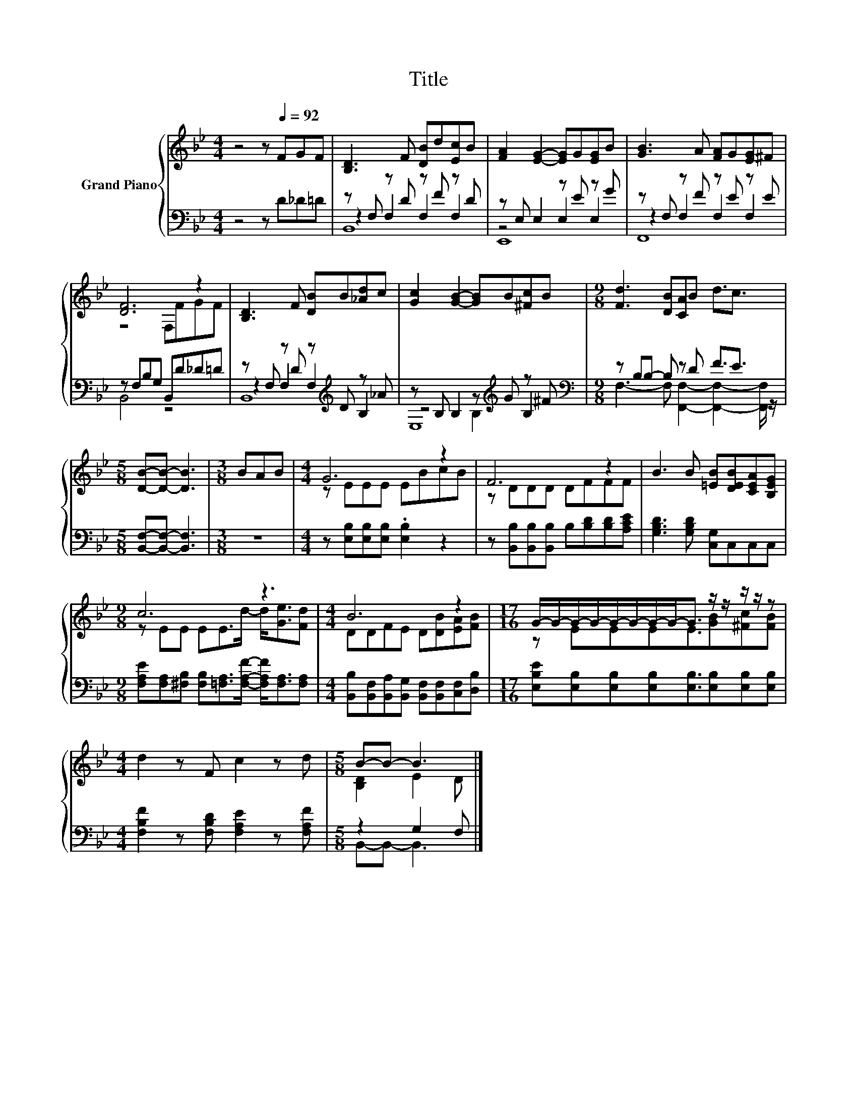 X:1
T:Title
%%score { ( 1 5 ) | ( 2 3 4 ) }
L:1/8
M:4/4
K:Bb
V:1 treble nm="Grand Piano"
V:5 treble 
V:2 bass 
V:3 bass 
V:4 bass 
V:1
 z4 z[Q:1/4=92] FGF | [B,D]3 F [DB]d[Ec]B | [FA]2 [EG]2- [EG]G[EG]B | [GB]3 A [FA]G[EG]^F | %4
 [DF]6 z2 | [B,D]3 F [DB]B[_Ad]c | [Gc]2 [GB]2- [GB]B[^Fc]B |[M:9/8] [Fd]3 [DB][CA]B d3/2c3/2 | %8
[M:5/8] [DB]-[DB]- [DB]3 |[M:3/8] BAB |[M:4/4] G6 z2 | F6 z2 | B3 B [=EB][DEB][CEA][B,EG] | %13
[M:9/8] c6 z3 |[M:4/4] B6 z2 |[M:17/16] G/-G/-G/-G/-G/-G/-G/-G-<G z/ z/ z/ z/ z | %16
[M:4/4] d2 z F c2 z d |[M:5/8] B-B- B3 |] %18
V:2
 z4 z D_D=D | z F, z D z F z D | z E, E,2 z E z G | z F, z F z E z E | z F,B,G, B,,D_D=D | %5
 z F, z D z[K:treble] D z _A | z B, B,2 z[K:treble] G z ^F | %7
[M:9/8][K:bass] z B,B,- B, z D F3/2E3/2 |[M:5/8] [B,,F,]-[B,,F,]- [B,,F,]3 |[M:3/8] z3 | %10
[M:4/4] z [E,B,][E,B,][E,B,] .[E,B,]2 z2 | z [B,,B,][B,,B,][B,,B,] B,[B,D][B,D][A,CE] | %12
 [G,B,D]3 [G,B,D] [C,G,]C,C,C, | %13
[M:9/8] [F,A,E][F,A,][^F,B,] [F,B,][=F,A,]>[F,A,F]- [F,A,F]<[F,A,][F,A,] | %14
[M:4/4] [B,,B,][B,,F,][B,,A,][B,,G,] [B,,F,][B,,F,][C,F,][D,B,] | %15
[M:17/16] [E,B,E][E,B,][E,B,][E,B,][E,B,]3/2[E,B,][E,B,][E,B,] | %16
[M:4/4] [F,B,F]2 z [F,B,D] [F,A,E]2 z [F,A,F] |[M:5/8] z2 G,2 F, |] %18
V:3
 x8 | z2 F,2 F,2 F,2 | z4 E,2 E,2 | z2 F,2 F,2 F,2 | B,,4 z4 | z2 F,2 F,2[K:treble] B,2 | %6
 z4 B,2[K:treble] B,2 |[M:9/8][K:bass] F,3- F, [F,,F,]2- [F,,F,]2- [F,,F,]/ z/ |[M:5/8] x5 | %9
[M:3/8] x3 |[M:4/4] x8 | x8 | x8 |[M:9/8] x9 |[M:4/4] x8 |[M:17/16] x17/2 |[M:4/4] x8 | %17
[M:5/8] B,,-B,,- B,,3 |] %18
V:4
 x8 | B,,8 | E,,8 | F,,8 | x8 | B,,8[K:treble] | E,8[K:treble] |[M:9/8][K:bass] x9 |[M:5/8] x5 | %9
[M:3/8] x3 |[M:4/4] x8 | x8 | x8 |[M:9/8] x9 |[M:4/4] x8 |[M:17/16] x17/2 |[M:4/4] x8 | %17
[M:5/8] x5 |] %18
V:5
 x8 | x8 | x8 | x8 | z4 F,FGF | x8 | x8 |[M:9/8] x9 |[M:5/8] x5 |[M:3/8] x3 |[M:4/4] z EEE EBcB | %11
 z DDD DFFF | x8 |[M:9/8] z EE EE>d- d<[Ge][Fd] |[M:4/4] DDFE D[DB][EA][FB] | %15
[M:17/16] z EEEE3/2[GB][^Fc][FB] |[M:4/4] x8 |[M:5/8] [B,D]2 E2 D |] %18

